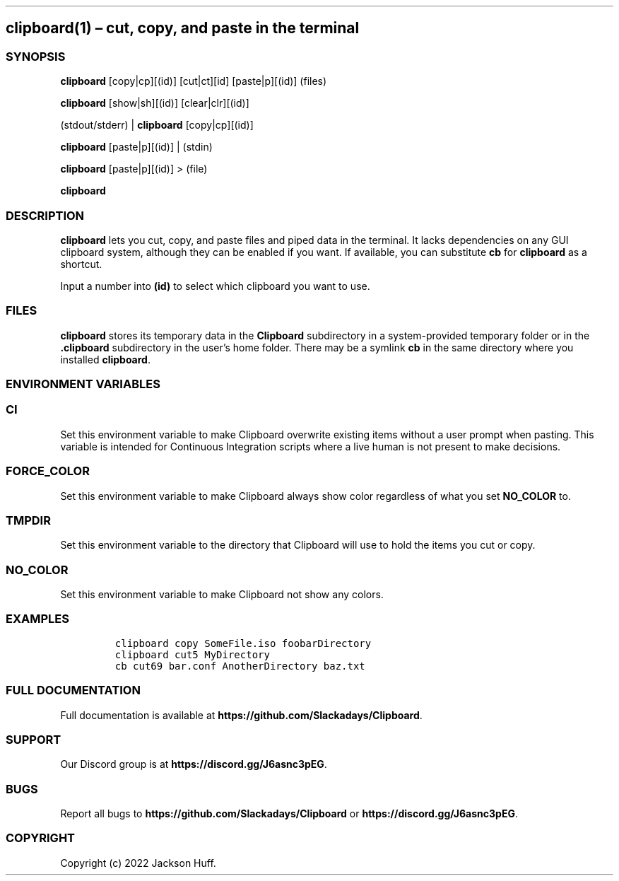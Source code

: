 .\" Automatically generated by Pandoc 2.9.2.1
.\"
.TH "" "" "" "" ""
.hy
.SH clipboard(1) \[en] cut, copy, and paste in the terminal
.SS SYNOPSIS
.PP
\f[B]clipboard\f[R] [copy|cp][(id)] [cut|ct][id] [paste|p][(id)] (files)
.PP
\f[B]clipboard\f[R] [show|sh][(id)] [clear|clr][(id)]
.PP
(stdout/stderr) | \f[B]clipboard\f[R] [copy|cp][(id)]
.PP
\f[B]clipboard\f[R] [paste|p][(id)] | (stdin)
.PP
\f[B]clipboard\f[R] [paste|p][(id)] > (file)
.PP
\f[B]clipboard\f[R]
.SS DESCRIPTION
.PP
\f[B]clipboard\f[R] lets you cut, copy, and paste files and piped data
in the terminal.
It lacks dependencies on any GUI clipboard system, although they can be
enabled if you want.
If available, you can substitute \f[B]cb\f[R] for \f[B]clipboard\f[R] as
a shortcut.
.PP
Input a number into \f[B](id)\f[R] to select which clipboard you want to
use.
.SS FILES
.PP
\f[B]clipboard\f[R] stores its temporary data in the \f[B]Clipboard\f[R]
subdirectory in a system-provided temporary folder or in the
\f[B].clipboard\f[R] subdirectory in the user\[cq]s home folder.
There may be a symlink \f[B]cb\f[R] in the same directory where you
installed \f[B]clipboard\f[R].
.SS ENVIRONMENT VARIABLES
.SS \f[B]CI\f[R]
.PP
Set this environment variable to make Clipboard overwrite existing items
without a user prompt when pasting.
This variable is intended for Continuous Integration scripts where a
live human is not present to make decisions.
.SS \f[B]FORCE_COLOR\f[R]
.PP
Set this environment variable to make Clipboard always show color
regardless of what you set \f[B]NO_COLOR\f[R] to.
.SS \f[B]TMPDIR\f[R]
.PP
Set this environment variable to the directory that Clipboard will use
to hold the items you cut or copy.
.SS \f[B]NO_COLOR\f[R]
.PP
Set this environment variable to make Clipboard not show any colors.
.SS EXAMPLES
.IP
.nf
\f[C]
clipboard copy SomeFile.iso foobarDirectory
clipboard cut5 MyDirectory
cb cut69 bar.conf AnotherDirectory baz.txt
\f[R]
.fi
.SS FULL DOCUMENTATION
.PP
Full documentation is available at
\f[B]https://github.com/Slackadays/Clipboard\f[R].
.SS SUPPORT
.PP
Our Discord group is at \f[B]https://discord.gg/J6asnc3pEG\f[R].
.SS BUGS
.PP
Report all bugs to \f[B]https://github.com/Slackadays/Clipboard\f[R] or
\f[B]https://discord.gg/J6asnc3pEG\f[R].
.SS COPYRIGHT
.PP
Copyright (c) 2022 Jackson Huff.
